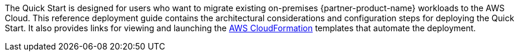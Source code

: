 The Quick Start is designed for users who want to migrate existing on-premises {partner-product-name} workloads to the AWS Cloud. This reference deployment guide contains the architectural considerations and configuration steps for deploying the Quick Start. It also provides links for viewing and launching the https://aws.amazon.com/cloudformation/[AWS CloudFormation^] templates that automate the deployment.
